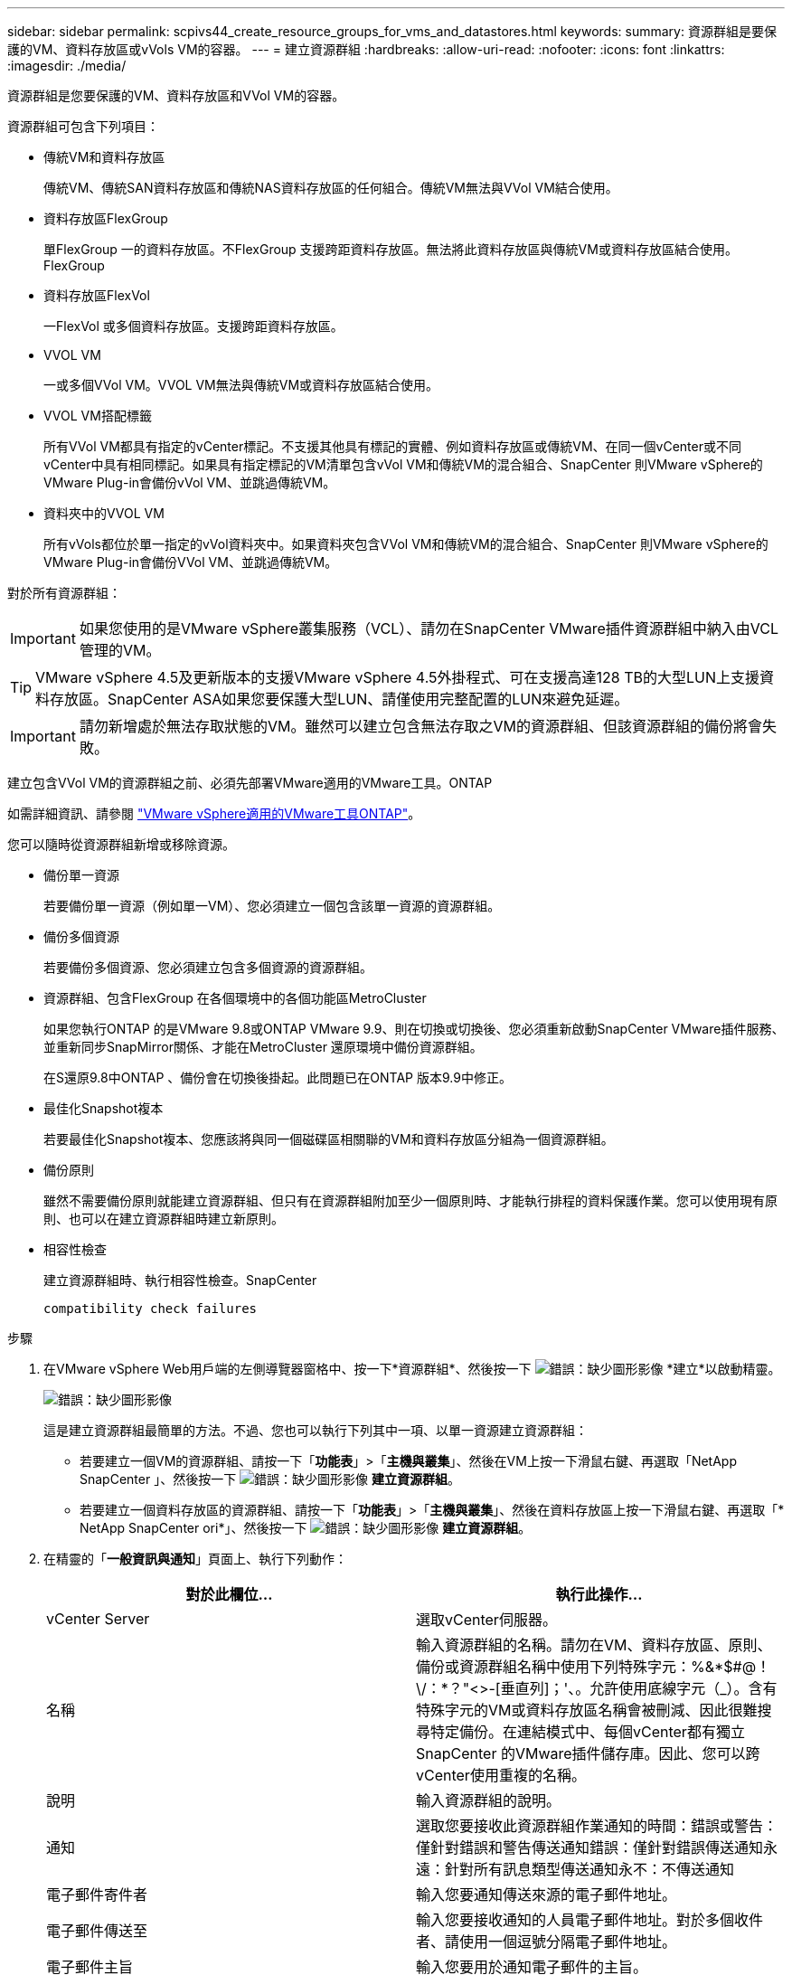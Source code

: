 ---
sidebar: sidebar 
permalink: scpivs44_create_resource_groups_for_vms_and_datastores.html 
keywords:  
summary: 資源群組是要保護的VM、資料存放區或vVols VM的容器。 
---
= 建立資源群組
:hardbreaks:
:allow-uri-read: 
:nofooter: 
:icons: font
:linkattrs: 
:imagesdir: ./media/


[role="lead"]
資源群組是您要保護的VM、資料存放區和VVol VM的容器。

資源群組可包含下列項目：

* 傳統VM和資料存放區
+
傳統VM、傳統SAN資料存放區和傳統NAS資料存放區的任何組合。傳統VM無法與VVol VM結合使用。

* 資料存放區FlexGroup
+
單FlexGroup 一的資料存放區。不FlexGroup 支援跨距資料存放區。無法將此資料存放區與傳統VM或資料存放區結合使用。FlexGroup

* 資料存放區FlexVol
+
一FlexVol 或多個資料存放區。支援跨距資料存放區。

* VVOL VM
+
一或多個VVol VM。VVOL VM無法與傳統VM或資料存放區結合使用。

* VVOL VM搭配標籤
+
所有VVol VM都具有指定的vCenter標記。不支援其他具有標記的實體、例如資料存放區或傳統VM、在同一個vCenter或不同vCenter中具有相同標記。如果具有指定標記的VM清單包含vVol VM和傳統VM的混合組合、SnapCenter 則VMware vSphere的VMware Plug-in會備份vVol VM、並跳過傳統VM。

* 資料夾中的VVOL VM
+
所有vVols都位於單一指定的vVol資料夾中。如果資料夾包含VVol VM和傳統VM的混合組合、SnapCenter 則VMware vSphere的VMware Plug-in會備份VVol VM、並跳過傳統VM。



對於所有資源群組：


IMPORTANT: 如果您使用的是VMware vSphere叢集服務（VCL）、請勿在SnapCenter VMware插件資源群組中納入由VCL管理的VM。


TIP: VMware vSphere 4.5及更新版本的支援VMware vSphere 4.5外掛程式、可在支援高達128 TB的大型LUN上支援資料存放區。SnapCenter ASA如果您要保護大型LUN、請僅使用完整配置的LUN來避免延遲。


IMPORTANT: 請勿新增處於無法存取狀態的VM。雖然可以建立包含無法存取之VM的資源群組、但該資源群組的備份將會失敗。

建立包含VVol VM的資源群組之前、必須先部署VMware適用的VMware工具。ONTAP

如需詳細資訊、請參閱 https://docs.netapp.com/us-en/ontap-tools-vmware-vsphere/index.html["VMware vSphere適用的VMware工具ONTAP"^]。

您可以隨時從資源群組新增或移除資源。

* 備份單一資源
+
若要備份單一資源（例如單一VM）、您必須建立一個包含該單一資源的資源群組。

* 備份多個資源
+
若要備份多個資源、您必須建立包含多個資源的資源群組。

* 資源群組、包含FlexGroup 在各個環境中的各個功能區MetroCluster
+
如果您執行ONTAP 的是VMware 9.8或ONTAP VMware 9.9、則在切換或切換後、您必須重新啟動SnapCenter VMware插件服務、並重新同步SnapMirror關係、才能在MetroCluster 還原環境中備份資源群組。

+
在S還原9.8中ONTAP 、備份會在切換後掛起。此問題已在ONTAP 版本9.9中修正。

* 最佳化Snapshot複本
+
若要最佳化Snapshot複本、您應該將與同一個磁碟區相關聯的VM和資料存放區分組為一個資源群組。

* 備份原則
+
雖然不需要備份原則就能建立資源群組、但只有在資源群組附加至少一個原則時、才能執行排程的資料保護作業。您可以使用現有原則、也可以在建立資源群組時建立新原則。

* 相容性檢查
+
建立資源群組時、執行相容性檢查。SnapCenter

+
 compatibility check failures



.步驟
. 在VMware vSphere Web用戶端的左側導覽器窗格中、按一下*資源群組*、然後按一下 image:scpivs44_image6.png["錯誤：缺少圖形影像"] *建立*以啟動精靈。
+
image:scpivs44_image16.png["錯誤：缺少圖形影像"]

+
這是建立資源群組最簡單的方法。不過、您也可以執行下列其中一項、以單一資源建立資源群組：

+
** 若要建立一個VM的資源群組、請按一下「*功能表*」>「*主機與叢集*」、然後在VM上按一下滑鼠右鍵、再選取「NetApp SnapCenter 」、然後按一下 image:scpivs44_image6.png["錯誤：缺少圖形影像"] *建立資源群組*。
** 若要建立一個資料存放區的資源群組、請按一下「*功能表*」>「*主機與叢集*」、然後在資料存放區上按一下滑鼠右鍵、再選取「* NetApp SnapCenter ori*」、然後按一下 image:scpivs44_image6.png["錯誤：缺少圖形影像"] *建立資源群組*。


. 在精靈的「*一般資訊與通知*」頁面上、執行下列動作：
+
|===
| 對於此欄位… | 執行此操作… 


| vCenter Server | 選取vCenter伺服器。 


| 名稱 | 輸入資源群組的名稱。請勿在VM、資料存放區、原則、備份或資源群組名稱中使用下列特殊字元：%&*$#@！\/：*？"<>-[垂直列]；'、。允許使用底線字元（_）。含有特殊字元的VM或資料存放區名稱會被刪減、因此很難搜尋特定備份。在連結模式中、每個vCenter都有獨立SnapCenter 的VMware插件儲存庫。因此、您可以跨vCenter使用重複的名稱。 


| 說明 | 輸入資源群組的說明。 


| 通知 | 選取您要接收此資源群組作業通知的時間：錯誤或警告：僅針對錯誤和警告傳送通知錯誤：僅針對錯誤傳送通知永遠：針對所有訊息類型傳送通知永不：不傳送通知 


| 電子郵件寄件者 | 輸入您要通知傳送來源的電子郵件地址。 


| 電子郵件傳送至 | 輸入您要接收通知的人員電子郵件地址。對於多個收件者、請使用一個逗號分隔電子郵件地址。 


| 電子郵件主旨 | 輸入您要用於通知電子郵件的主旨。 


| 最新Snapshot名稱  a| 
如果您想要將字尾「_Recent」新增至最新的Snapshot複本、請勾選此方塊。「_Recent」字尾會取代日期和時間戳記。


NOTE: 系統會針對附加至資源群組的每個原則建立「_Recent」備份。因此、具有多個原則的資源群組將會有多個「_Recent」備份。請勿手動重新命名「_Recent」備份。



| 自訂Snapshot格式  a| 
如果您要使用自訂格式來命名Snapshot複本名稱、請勾選此方塊並輸入名稱格式。

** 此功能預設為停用。
** 預設的Snapshot複本名稱使用格式「<ResourcGroup>_<Date-timestamp>'」、不過您可以使用變數$ResourceDGroup、$Policy、$HostName、$DatapeType及$CustomText來指定自訂格式。使用自訂名稱欄位中的下拉式清單、選取您要使用的變數及其使用順序。如果選擇$CustomText、名稱格式為「<CustomName>_<Date-timestamp>'」。在所提供的其他方塊中輸入自訂文字。附註：如果您也選取「_Recent」字尾、則必須確定自訂Snapshot名稱在資料存放區中是唯一的、因此您應該將$ResourceDGroup和$Policy變數新增至名稱。
** 名稱中特殊字元的特殊字元、請遵循名稱欄位的相同準則。


|===
. 在「*資源*」頁面上、執行下列動作：
+
|===
| 對於此欄位… | 執行此操作… 


| 範圍 | 選取您要保護的資源類型：*資料存放區（一或多個指定資料存放區中的所有傳統VM）。您無法選取VVol資料存放區。*虛擬機器（個別的傳統VM或VVol VM；在欄位中、您必須瀏覽至包含VM或VVol VM的資料存放區）。您無法在FlexGroup 不支援的資料存放區中選取個別VM。*標籤（所有vVol VM都具有單一指定的VMware標籤；在清單方塊中、您必須輸入標籤）* VM資料夾（所有vVol VM都位於指定的資料夾中；在快顯欄位中、您必須瀏覽至資料夾所在的資料中心） 


| 資料中心 | 瀏覽至您要新增的VM或資料存放區或資料夾。 


| 可用的實體 | 選取您要保護的資源、然後按一下*>*、將您的選擇移至「選取的實體」清單。 
|===
+
當您按一下*下一步*時、系統會先檢查SnapCenter 哪些是由哪個系統管理、並與所選資源所在的儲存設備相容。

+
如果SnapCenter 顯示訊息「民選<resource-name> is not s版本 相容」、表示所選的資源與SnapCenter 該資源不相容。請參閱  compatibility check failures 以取得更多資訊。

+
若要從備份中全域排除一或多個資料存放區、您必須在「shCBR.override」組態檔的「globe.ds.exclite.Pattern」內容中指定資料存放區名稱。請參閱  you can override。

. 在「*擴充磁碟*」頁面上、針對多個資料存放區中具有多個VMDK的VM選取一個選項：
+
** 永遠排除所有跨距資料存放區[這是資料存放區的預設值。]
** 一律包含所有跨距資料存放區[這是VM的預設值。]
** 手動選取要包含的跨距資料存放區
+
不支援FlexGroup 將跨距VM用於不支援的資料存放區和vVol資料存放區。



. 在「*原則*」頁面上、選取或建立一或多個備份原則、如下表所示：
+
|===
| 使用… | 執行此操作… 


| 現有原則 | 從清單中選取一或多個原則。 


| 新原則  a| 
.. 按一下 image:scpivs44_image6.png["錯誤：缺少圖形影像"] *建立*。
.. 完成「新增備份原則」精靈、返回「建立資源群組」精靈。


|===
+
在「連結模式」中、清單會包含所有連結vCenter的原則。您必須選取與資源群組位於同一個vCenter上的原則。

. 在「*排程*」頁面上、為每個選取的原則設定備份排程。
+
image:scpivs44_image18.png["錯誤：缺少圖形影像"]

+
在「開始時間」欄位中、輸入零以外的日期和時間。日期格式必須為「日/月/年」。

+
當您在*每*欄位中選取天數時、備份會在每月第1天執行、之後則會在指定的每個時間間隔執行。例如、如果您選取*每2天*選項、則會在整個月內於第1、3、5、7等時間執行備份、無論開始日期是偶數或odd。

+
您必須填寫每個欄位。VMware vCenter外掛程式會在部署VMware外掛程式的時區建立排程。SnapCenter SnapCenter您可以使用SnapCenter VMware vSphere GUI的VMware vSphere GUI適用的VMware vCenter外掛程式來修改時區。

+
link:scpivs44_modify_the_time_zones.html["修改備份的時區"]。

. 檢閱摘要、然後按一下「*完成*」。
+
按一下「*完成*」之前、您可以返回精靈中的任何頁面並變更資訊。

+
按一下「*完成*」之後、新的資源群組就會新增到資源群組清單中。

+

NOTE: 如果備份中任何VM的靜止作業失敗、則即使所選的原則已選取VM一致性、備份也會標示為不符合VM。在這種情況下、有些VM可能會成功靜止。





== 管理相容性檢查失敗

當您嘗試建立資源群組時、會執行相容性檢查。SnapCenter

不相容的原因可能是：

* VMDK位於不受支援的儲存設備上、例如ONTAP 在7-Mode或非ONTAP裝置上執行的VMware系統上。
* 資料存放區位於執行叢集Data ONTAP 式NetApp版本的NetApp儲存設備上。
+
4.x版支援還原8.3.1及更新版本。SnapCenter ONTAP

+
VMware vSphere的VMware vCenter外掛程式不會針對所有的VMware版本執行相容性檢查、僅適用於版本8.2.1及更早版本。SnapCenter ONTAP ONTAP因此、請務必查看 https://imt.netapp.com/matrix/imt.jsp?components=105164;&solution=1517&isHWU&src=IMT["NetApp互通性對照表工具IMT （不含）"^] 以取得SnapCenter 有關支援的最新資訊。

* 共享的PCI設備已連接至VM。
* 未在SnapCenter 不使用的情況下設定偏好的IP。
* 您尚未將儲存虛擬機器（SVM）管理IP新增SnapCenter 至
* 儲存VM已關閉。


若要修正相容性錯誤、請執行下列步驟：

. 確定儲存VM正在執行。
. 請確定VM所在的儲存系統已新增至SnapCenter VMware vSphere的VMware vSphere資源清冊的VMware外掛程式。
. 請確定儲存VM已新增SnapCenter 至Sure。使用VMware vSphere Web用戶端GUI上的「Add storage system（新增儲存系統）」選項。
. 如果NetApp和非NetApp資料存放區上都有VM的跨距VM、請將VMDK移至NetApp資料存放區。

